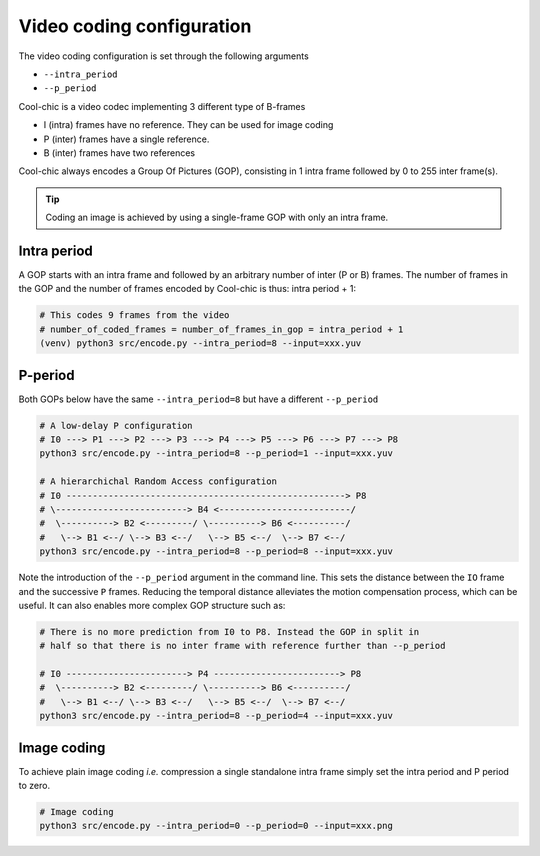 Video coding configuration
==========================

The video coding configuration is set through the following arguments

* ``--intra_period``

* ``--p_period``


Cool-chic is a video codec implementing 3 different type of B-frames

* I (intra) frames have no reference. They can be used for image coding

* P (inter) frames have a single reference.

* B (inter) frames have two references


Cool-chic always encodes a Group Of Pictures (GOP), consisting in 1 intra
frame followed by 0 to 255 inter frame(s).

.. tip::

    Coding an image is achieved by using a single-frame GOP with only an intra frame.


Intra period
""""""""""""

A GOP starts with an intra frame and followed by an arbitrary number of inter (P
or B) frames. The number of frames in the GOP and the number of frames encoded
by Cool-chic is thus: intra period + 1:

.. code:: bash

    # This codes 9 frames from the video
    # number_of_coded_frames = number_of_frames_in_gop = intra_period + 1
    (venv) python3 src/encode.py --intra_period=8 --input=xxx.yuv


P-period
""""""""

Both GOPs below have the same ``--intra_period=8`` but have a different ``--p_period`` 

.. code:: bash

    # A low-delay P configuration
    # I0 ---> P1 ---> P2 ---> P3 ---> P4 ---> P5 ---> P6 ---> P7 ---> P8
    python3 src/encode.py --intra_period=8 --p_period=1 --input=xxx.yuv

    # A hierarchichal Random Access configuration
    # I0 -----------------------------------------------------> P8
    # \-------------------------> B4 <-------------------------/
    #  \----------> B2 <---------/ \----------> B6 <----------/
    #   \--> B1 <--/ \--> B3 <--/   \--> B5 <--/  \--> B7 <--/
    python3 src/encode.py --intra_period=8 --p_period=8 --input=xxx.yuv

Note the introduction of the ``--p_period`` argument in the command line. This
sets the distance between the ``IO`` frame and the successive ``P`` frames.
Reducing the temporal distance alleviates the motion compensation process, which
can be useful. It can also enables more complex GOP structure such as:

.. code:: python

    # There is no more prediction from I0 to P8. Instead the GOP in split in
    # half so that there is no inter frame with reference further than --p_period

    # I0 -----------------------> P4 ------------------------> P8
    #  \----------> B2 <---------/ \----------> B6 <----------/
    #   \--> B1 <--/ \--> B3 <--/   \--> B5 <--/  \--> B7 <--/
    python3 src/encode.py --intra_period=8 --p_period=4 --input=xxx.yuv


Image coding
""""""""""""

To achieve plain image coding *i.e.* compression a single standalone intra
frame simply set the intra period and P period to zero.

.. code:: python

    # Image coding
    python3 src/encode.py --intra_period=0 --p_period=0 --input=xxx.png